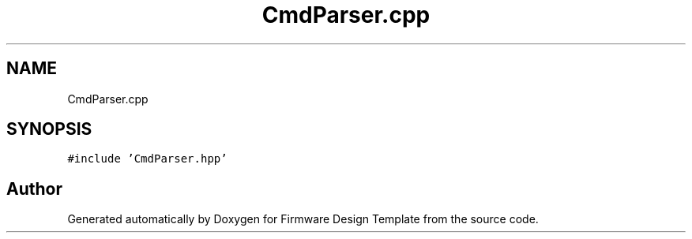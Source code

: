 .TH "CmdParser.cpp" 3 "Fri May 27 2022" "Version 0.2" "Firmware Design Template" \" -*- nroff -*-
.ad l
.nh
.SH NAME
CmdParser.cpp
.SH SYNOPSIS
.br
.PP
\fC#include 'CmdParser\&.hpp'\fP
.br

.SH "Author"
.PP 
Generated automatically by Doxygen for Firmware Design Template from the source code\&.
